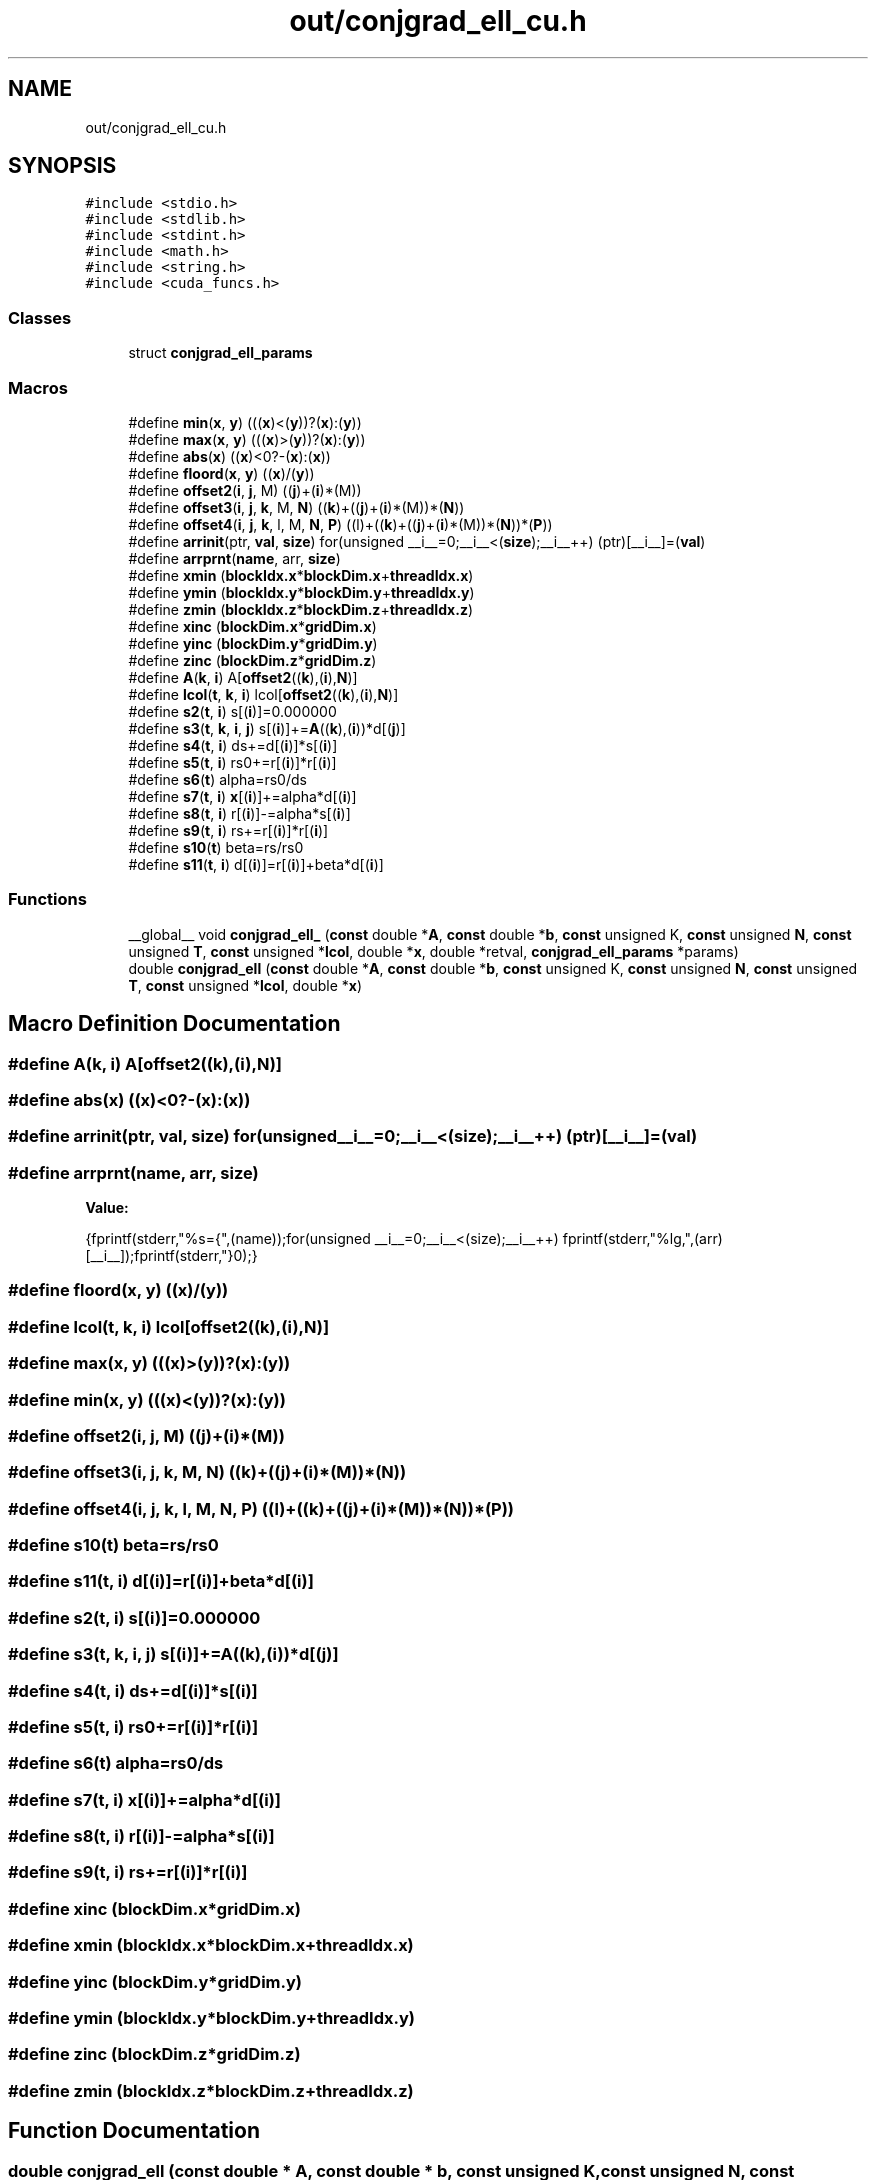 .TH "out/conjgrad_ell_cu.h" 3 "Sun Jul 12 2020" "My Project" \" -*- nroff -*-
.ad l
.nh
.SH NAME
out/conjgrad_ell_cu.h
.SH SYNOPSIS
.br
.PP
\fC#include <stdio\&.h>\fP
.br
\fC#include <stdlib\&.h>\fP
.br
\fC#include <stdint\&.h>\fP
.br
\fC#include <math\&.h>\fP
.br
\fC#include <string\&.h>\fP
.br
\fC#include <cuda_funcs\&.h>\fP
.br

.SS "Classes"

.in +1c
.ti -1c
.RI "struct \fBconjgrad_ell_params\fP"
.br
.in -1c
.SS "Macros"

.in +1c
.ti -1c
.RI "#define \fBmin\fP(\fBx\fP,  \fBy\fP)   (((\fBx\fP)<(\fBy\fP))?(\fBx\fP):(\fBy\fP))"
.br
.ti -1c
.RI "#define \fBmax\fP(\fBx\fP,  \fBy\fP)   (((\fBx\fP)>(\fBy\fP))?(\fBx\fP):(\fBy\fP))"
.br
.ti -1c
.RI "#define \fBabs\fP(\fBx\fP)   ((\fBx\fP)<0?\-(\fBx\fP):(\fBx\fP))"
.br
.ti -1c
.RI "#define \fBfloord\fP(\fBx\fP,  \fBy\fP)   ((\fBx\fP)/(\fBy\fP))"
.br
.ti -1c
.RI "#define \fBoffset2\fP(\fBi\fP,  \fBj\fP,  M)   ((\fBj\fP)+(\fBi\fP)*(M))"
.br
.ti -1c
.RI "#define \fBoffset3\fP(\fBi\fP,  \fBj\fP,  \fBk\fP,  M,  \fBN\fP)   ((\fBk\fP)+((\fBj\fP)+(\fBi\fP)*(M))*(\fBN\fP))"
.br
.ti -1c
.RI "#define \fBoffset4\fP(\fBi\fP,  \fBj\fP,  \fBk\fP,  l,  M,  \fBN\fP,  \fBP\fP)   ((l)+((\fBk\fP)+((\fBj\fP)+(\fBi\fP)*(M))*(\fBN\fP))*(\fBP\fP))"
.br
.ti -1c
.RI "#define \fBarrinit\fP(ptr,  \fBval\fP,  \fBsize\fP)   for(unsigned __i__=0;__i__<(\fBsize\fP);__i__++) (ptr)[__i__]=(\fBval\fP)"
.br
.ti -1c
.RI "#define \fBarrprnt\fP(\fBname\fP,  arr,  \fBsize\fP)"
.br
.ti -1c
.RI "#define \fBxmin\fP   (\fBblockIdx\&.x\fP*\fBblockDim\&.x\fP+\fBthreadIdx\&.x\fP)"
.br
.ti -1c
.RI "#define \fBymin\fP   (\fBblockIdx\&.y\fP*\fBblockDim\&.y\fP+\fBthreadIdx\&.y\fP)"
.br
.ti -1c
.RI "#define \fBzmin\fP   (\fBblockIdx\&.z\fP*\fBblockDim\&.z\fP+\fBthreadIdx\&.z\fP)"
.br
.ti -1c
.RI "#define \fBxinc\fP   (\fBblockDim\&.x\fP*\fBgridDim\&.x\fP)"
.br
.ti -1c
.RI "#define \fByinc\fP   (\fBblockDim\&.y\fP*\fBgridDim\&.y\fP)"
.br
.ti -1c
.RI "#define \fBzinc\fP   (\fBblockDim\&.z\fP*\fBgridDim\&.z\fP)"
.br
.ti -1c
.RI "#define \fBA\fP(\fBk\fP,  \fBi\fP)   A[\fBoffset2\fP((\fBk\fP),(\fBi\fP),\fBN\fP)]"
.br
.ti -1c
.RI "#define \fBlcol\fP(\fBt\fP,  \fBk\fP,  \fBi\fP)   lcol[\fBoffset2\fP((\fBk\fP),(\fBi\fP),\fBN\fP)]"
.br
.ti -1c
.RI "#define \fBs2\fP(\fBt\fP,  \fBi\fP)   s[(\fBi\fP)]=0\&.000000"
.br
.ti -1c
.RI "#define \fBs3\fP(\fBt\fP,  \fBk\fP,  \fBi\fP,  \fBj\fP)   s[(\fBi\fP)]+=\fBA\fP((\fBk\fP),(\fBi\fP))*d[(\fBj\fP)]"
.br
.ti -1c
.RI "#define \fBs4\fP(\fBt\fP,  \fBi\fP)   ds+=d[(\fBi\fP)]*s[(\fBi\fP)]"
.br
.ti -1c
.RI "#define \fBs5\fP(\fBt\fP,  \fBi\fP)   rs0+=r[(\fBi\fP)]*r[(\fBi\fP)]"
.br
.ti -1c
.RI "#define \fBs6\fP(\fBt\fP)   alpha=rs0/ds"
.br
.ti -1c
.RI "#define \fBs7\fP(\fBt\fP,  \fBi\fP)   \fBx\fP[(\fBi\fP)]+=alpha*d[(\fBi\fP)]"
.br
.ti -1c
.RI "#define \fBs8\fP(\fBt\fP,  \fBi\fP)   r[(\fBi\fP)]\-=alpha*s[(\fBi\fP)]"
.br
.ti -1c
.RI "#define \fBs9\fP(\fBt\fP,  \fBi\fP)   rs+=r[(\fBi\fP)]*r[(\fBi\fP)]"
.br
.ti -1c
.RI "#define \fBs10\fP(\fBt\fP)   beta=rs/rs0"
.br
.ti -1c
.RI "#define \fBs11\fP(\fBt\fP,  \fBi\fP)   d[(\fBi\fP)]=r[(\fBi\fP)]+beta*d[(\fBi\fP)]"
.br
.in -1c
.SS "Functions"

.in +1c
.ti -1c
.RI "__global__ void \fBconjgrad_ell_\fP (\fBconst\fP double *\fBA\fP, \fBconst\fP double *\fBb\fP, \fBconst\fP unsigned K, \fBconst\fP unsigned \fBN\fP, \fBconst\fP unsigned \fBT\fP, \fBconst\fP unsigned *\fBlcol\fP, double *\fBx\fP, double *retval, \fBconjgrad_ell_params\fP *params)"
.br
.ti -1c
.RI "double \fBconjgrad_ell\fP (\fBconst\fP double *\fBA\fP, \fBconst\fP double *\fBb\fP, \fBconst\fP unsigned K, \fBconst\fP unsigned \fBN\fP, \fBconst\fP unsigned \fBT\fP, \fBconst\fP unsigned *\fBlcol\fP, double *\fBx\fP)"
.br
.in -1c
.SH "Macro Definition Documentation"
.PP 
.SS "#define A(\fBk\fP, \fBi\fP)   A[\fBoffset2\fP((\fBk\fP),(\fBi\fP),\fBN\fP)]"

.SS "#define abs(\fBx\fP)   ((\fBx\fP)<0?\-(\fBx\fP):(\fBx\fP))"

.SS "#define arrinit(ptr, \fBval\fP, \fBsize\fP)   for(unsigned __i__=0;__i__<(\fBsize\fP);__i__++) (ptr)[__i__]=(\fBval\fP)"

.SS "#define arrprnt(\fBname\fP, arr, \fBsize\fP)"
\fBValue:\fP
.PP
.nf
{\
fprintf(stderr,"%s={",(name));\
for(unsigned __i__=0;__i__<(size);__i__++) fprintf(stderr,"%lg,",(arr)[__i__]);\
fprintf(stderr,"}\n");}
.fi
.SS "#define floord(\fBx\fP, \fBy\fP)   ((\fBx\fP)/(\fBy\fP))"

.SS "#define lcol(\fBt\fP, \fBk\fP, \fBi\fP)   lcol[\fBoffset2\fP((\fBk\fP),(\fBi\fP),\fBN\fP)]"

.SS "#define max(\fBx\fP, \fBy\fP)   (((\fBx\fP)>(\fBy\fP))?(\fBx\fP):(\fBy\fP))"

.SS "#define min(\fBx\fP, \fBy\fP)   (((\fBx\fP)<(\fBy\fP))?(\fBx\fP):(\fBy\fP))"

.SS "#define offset2(\fBi\fP, \fBj\fP, M)   ((\fBj\fP)+(\fBi\fP)*(M))"

.SS "#define offset3(\fBi\fP, \fBj\fP, \fBk\fP, M, \fBN\fP)   ((\fBk\fP)+((\fBj\fP)+(\fBi\fP)*(M))*(\fBN\fP))"

.SS "#define offset4(\fBi\fP, \fBj\fP, \fBk\fP, l, M, \fBN\fP, \fBP\fP)   ((l)+((\fBk\fP)+((\fBj\fP)+(\fBi\fP)*(M))*(\fBN\fP))*(\fBP\fP))"

.SS "#define s10(\fBt\fP)   beta=rs/rs0"

.SS "#define s11(\fBt\fP, \fBi\fP)   d[(\fBi\fP)]=r[(\fBi\fP)]+beta*d[(\fBi\fP)]"

.SS "#define s2(\fBt\fP, \fBi\fP)   s[(\fBi\fP)]=0\&.000000"

.SS "#define s3(\fBt\fP, \fBk\fP, \fBi\fP, \fBj\fP)   s[(\fBi\fP)]+=\fBA\fP((\fBk\fP),(\fBi\fP))*d[(\fBj\fP)]"

.SS "#define s4(\fBt\fP, \fBi\fP)   ds+=d[(\fBi\fP)]*s[(\fBi\fP)]"

.SS "#define s5(\fBt\fP, \fBi\fP)   rs0+=r[(\fBi\fP)]*r[(\fBi\fP)]"

.SS "#define s6(\fBt\fP)   alpha=rs0/ds"

.SS "#define s7(\fBt\fP, \fBi\fP)   \fBx\fP[(\fBi\fP)]+=alpha*d[(\fBi\fP)]"

.SS "#define s8(\fBt\fP, \fBi\fP)   r[(\fBi\fP)]\-=alpha*s[(\fBi\fP)]"

.SS "#define s9(\fBt\fP, \fBi\fP)   rs+=r[(\fBi\fP)]*r[(\fBi\fP)]"

.SS "#define xinc   (\fBblockDim\&.x\fP*\fBgridDim\&.x\fP)"

.SS "#define xmin   (\fBblockIdx\&.x\fP*\fBblockDim\&.x\fP+\fBthreadIdx\&.x\fP)"

.SS "#define yinc   (\fBblockDim\&.y\fP*\fBgridDim\&.y\fP)"

.SS "#define ymin   (\fBblockIdx\&.y\fP*\fBblockDim\&.y\fP+\fBthreadIdx\&.y\fP)"

.SS "#define zinc   (\fBblockDim\&.z\fP*\fBgridDim\&.z\fP)"

.SS "#define zmin   (\fBblockIdx\&.z\fP*\fBblockDim\&.z\fP+\fBthreadIdx\&.z\fP)"

.SH "Function Documentation"
.PP 
.SS "double conjgrad_ell (\fBconst\fP double * A, \fBconst\fP double * b, \fBconst\fP unsigned K, \fBconst\fP unsigned N, \fBconst\fP unsigned T, \fBconst\fP unsigned * lcol, double * x)"

.SS "__global__ void conjgrad_ell_ (\fBconst\fP double * A, \fBconst\fP double * b, \fBconst\fP unsigned K, \fBconst\fP unsigned N, \fBconst\fP unsigned T, \fBconst\fP unsigned * lcol, double * x, double * retval, \fBconjgrad_ell_params\fP * params)"

.SH "Author"
.PP 
Generated automatically by Doxygen for My Project from the source code\&.
